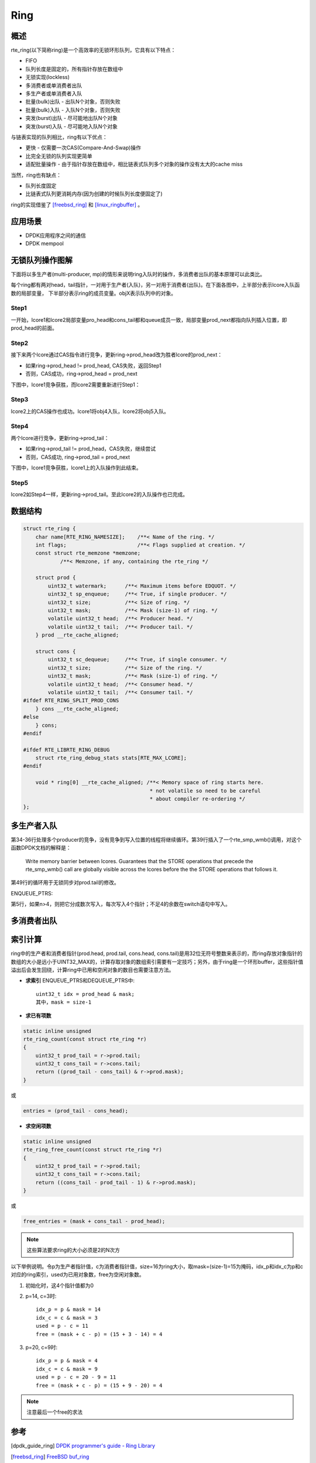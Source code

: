 
Ring
====

概述
----

rte_ring(以下简称ring)是一个高效率的无锁环形队列，它具有以下特点：

* FIFO
* 队列长度是固定的，所有指针存放在数组中
* 无锁实现(lockless)
* 多消费者或单消费者出队
* 多生产者或单消费者入队
* 批量(bulk)出队 - 出队N个对象，否则失败
* 批量(bulk)入队 - 入队N个对象，否则失败
* 突发(burst)出队 - 尽可能地出队N个对象
* 突发(burst)入队 - 尽可能地入队N个对象

与链表实现的队列相比，ring有以下优点：

* 更快 - 仅需要一次CAS(Compare-And-Swap)操作
* 比完全无锁的队列实现更简单
* 适配批量操作 - 由于指针存放在数组中，相比链表式队列多个对象的\
  操作没有太大的cache miss

当然，ring也有缺点：

* 队列长度固定
* 比链表式队列更消耗内存(因为创建的时候队列长度便固定了)

ring的实现借鉴了 [freebsd_ring]_ 和 [linux_ringbuffer]_ 。 


应用场景
--------

* DPDK应用程序之间的通信
* DPDK mempool


无锁队列操作图解
----------------

下面将以多生产者(multi-producer, mp)的情形来说明ring入队时的操作，\
多消费者出队的基本原理可以此类比。

每个ring都有两对head，tail指针，一对用于生产者(入队)，另一对用于\
消费者(出队)。在下面各图中，上半部分表示lcore入队函数的局部变量，
下半部分表示ring的成员变量。objX表示队列中的对象。

Step1
.....

一开始，lcore1和lcore2局部变量pro_head和cons_tail都和queue成员一致，\
局部变量prod_next都指向队列插入位置，即prod_head的前面。

.. image:: _static/ring_mpenq_1.png

Step2
.....

接下来两个lcore通过CAS指令进行竞争，更新ring->prod_head改为胜者lcore的prod_next：

* 如果ring->prod_head != prod_head, CAS失败，返回Step1
* 否则，CAS成功，ring->prod_head = prod_next

下图中，lcore1竞争获胜，而lcore2需要重新进行Step1：

.. image:: _static/ring_mpenq_2.png

Step3
.....

lcore2上的CAS操作也成功。lcore1将obj4入队，lcore2将obj5入队。

.. image:: _static/ring_mpenq_3.png

Step4
.....

两个lcore进行竞争，更新ring->prod_tail：

* 如果ring->prod_tail != prod_head，CAS失败，继续尝试
* 否则，CAS成功, ring->prod_tail = prod_next

下图中，lcore1竞争获胜，lcore1上的入队操作到此结束。

.. image:: _static/ring_mpenq_4.png

Step5
.....

lcore2如Step4一样，更新ring->prod_tail。至此lcore2的入队操作也已完成。

.. image:: _static/ring_mpenq_5.png


数据结构
--------

.. code-block:: c
    
    struct rte_ring {
        char name[RTE_RING_NAMESIZE];    /**< Name of the ring. */
        int flags;                       /**< Flags supplied at creation. */
        const struct rte_memzone *memzone;
                /**< Memzone, if any, containing the rte_ring */

        struct prod {
            uint32_t watermark;      /**< Maximum items before EDQUOT. */
            uint32_t sp_enqueue;     /**< True, if single producer. */
            uint32_t size;           /**< Size of ring. */
            uint32_t mask;           /**< Mask (size-1) of ring. */
            volatile uint32_t head;  /**< Producer head. */
            volatile uint32_t tail;  /**< Producer tail. */
        } prod __rte_cache_aligned;

        struct cons {
            uint32_t sc_dequeue;     /**< True, if single consumer. */
            uint32_t size;           /**< Size of the ring. */
            uint32_t mask;           /**< Mask (size-1) of ring. */
            volatile uint32_t head;  /**< Consumer head. */
            volatile uint32_t tail;  /**< Consumer tail. */
    #ifdef RTE_RING_SPLIT_PROD_CONS
        } cons __rte_cache_aligned;
    #else
        } cons;
    #endif

    #ifdef RTE_LIBRTE_RING_DEBUG
        struct rte_ring_debug_stats stats[RTE_MAX_LCORE];
    #endif

        void * ring[0] __rte_cache_aligned; /**< Memory space of ring starts here.
                                             * not volatile so need to be careful
                                             * about compiler re-ordering */
    };

多生产者入队
------------

第34-36行处理多个producer的竞争，没有竞争到写入位置的线程将继续循环。\
第39行插入了一个rte_smp_wmb()调用，对这个函数DPDK文档的解释是：

    Write memory barrier between lcores. Guarantees that the STORE
    operations that precede the rte_smp_wmb() call are globally
    visible across the lcores before the the STORE operations that follows it.

第49行的循环用于无锁同步对prod.tail的修改。

.. code-block:: c
    :linenos:
    :emphasize-lines: 34,35,36,39,49,50,55

    static inline int __attribute__((always_inline))
    __rte_ring_mp_do_enqueue(struct rte_ring *r, void * const *obj_table,
                 unsigned n, enum rte_ring_queue_behavior behavior)
    {
        uint32_t prod_head, prod_next;
        uint32_t cons_tail, free_entries;
        const unsigned max = n;
        int success;
        unsigned i, rep = 0;
        uint32_t mask = r->prod.mask;
        int ret;

        do {
            n = max;

            prod_head = r->prod.head;
            cons_tail = r->cons.tail;
            free_entries = (mask + cons_tail - prod_head);

            if (unlikely(n > free_entries)) {
                if (behavior == RTE_RING_QUEUE_FIXED) {
                    return -ENOBUFS;
                }
                else {
                    if (unlikely(free_entries == 0)) {
                        return 0;
                    }

                    n = free_entries;
                }
            }

            prod_next = prod_head + n;
            success = rte_atomic32_cmpset(&r->prod.head, prod_head,
                              prod_next);
        } while (unlikely(success == 0));

        ENQUEUE_PTRS();
        rte_smp_wmb();

        if (unlikely(((mask + 1) - free_entries + n) > r->prod.watermark)) {
            ret = (behavior == RTE_RING_QUEUE_FIXED) ? -EDQUOT :
                    (int)(n | RTE_RING_QUOT_EXCEED);
        }
        else {
            ret = (behavior == RTE_RING_QUEUE_FIXED) ? 0 : n;
        }

        while (unlikely(r->prod.tail != prod_head)) {
            rte_pause();

            if (RTE_RING_PAUSE_REP_COUNT &&
                ++rep == RTE_RING_PAUSE_REP_COUNT) {
                rep = 0;
                sched_yield();
            }
        }
        r->prod.tail = prod_next;
        return ret;
    }

ENQUEUE_PTRS:

第5行，如果n>4，则把它分成数次写入，每次写入4个指针；不足4的余数\
在switch语句中写入。

.. code-block:: c
    :linenos:
    :emphasize-lines: 5

    #define ENQUEUE_PTRS() do { \
        const uint32_t size = r->prod.size; \
        uint32_t idx = prod_head & mask; \
        if (likely(idx + n < size)) { \
            for (i = 0; i < (n & ((~(unsigned)0x3))); i+=4, idx+=4) { \
                r->ring[idx] = obj_table[i]; \
                r->ring[idx+1] = obj_table[i+1]; \
                r->ring[idx+2] = obj_table[i+2]; \
                r->ring[idx+3] = obj_table[i+3]; \
            } \
            switch (n & 0x3) { \
                case 3: r->ring[idx++] = obj_table[i++]; \
                case 2: r->ring[idx++] = obj_table[i++]; \
                case 1: r->ring[idx++] = obj_table[i++]; \
            } \
        } else { \
            for (i = 0; idx < size; i++, idx++)\
                r->ring[idx] = obj_table[i]; \
            for (idx = 0; i < n; i++, idx++) \
                r->ring[idx] = obj_table[i]; \
        } \
    } while(0)
    


多消费者出队
------------

.. code-block:: c
    :linenos:
    :emphasize-lines: 33,34,35,38,40,41,46

    static inline int __attribute__((always_inline))
    __rte_ring_mc_do_dequeue(struct rte_ring *r, void **obj_table,
             unsigned n, enum rte_ring_queue_behavior behavior)
    {
        uint32_t cons_head, prod_tail;
        uint32_t cons_next, entries;
        const unsigned max = n;
        int success;
        unsigned i, rep = 0;
        uint32_t mask = r->prod.mask;

        do {
            n = max;

            cons_head = r->cons.head;
            prod_tail = r->prod.tail;
            entries = (prod_tail - cons_head);

            if (n > entries) {
                if (behavior == RTE_RING_QUEUE_FIXED) {
                    return -ENOENT;
                }
                else {
                    if (unlikely(entries == 0)){
                        return 0;
                    }

                    n = entries;
                }
            }

            cons_next = cons_head + n;
            success = rte_atomic32_cmpset(&r->cons.head, cons_head,
                              cons_next);
        } while (unlikely(success == 0));

        DEQUEUE_PTRS();
        rte_smp_rmb();

        while (unlikely(r->cons.tail != cons_head)) {
            rte_pause();

            if (RTE_RING_PAUSE_REP_COUNT &&
                ++rep == RTE_RING_PAUSE_REP_COUNT) {
                rep = 0;
                sched_yield();
            }
        }
        r->cons.tail = cons_next;

        return behavior == RTE_RING_QUEUE_FIXED ? 0 : n;
    }


.. code-block:: c
    :linenos:
    :emphasize-lines: 5

 
    #define DEQUEUE_PTRS() do { \
        uint32_t idx = cons_head & mask; \
        const uint32_t size = r->cons.size; \
        if (likely(idx + n < size)) { \
            for (i = 0; i < (n & (~(unsigned)0x3)); i+=4, idx+=4) {\
                obj_table[i] = r->ring[idx]; \
                obj_table[i+1] = r->ring[idx+1]; \
                obj_table[i+2] = r->ring[idx+2]; \
                obj_table[i+3] = r->ring[idx+3]; \
            } \
            switch (n & 0x3) { \
                case 3: obj_table[i++] = r->ring[idx++]; \
                case 2: obj_table[i++] = r->ring[idx++]; \
                case 1: obj_table[i++] = r->ring[idx++]; \
            } \
        } else { \
            for (i = 0; idx < size; i++, idx++) \
                obj_table[i] = r->ring[idx]; \
            for (idx = 0; i < n; i++, idx++) \
                obj_table[i] = r->ring[idx]; \
        } \
    } while (0)



索引计算
--------

ring中的生产者和消费者指针(prod.head, prod.tail, cons.head, cons.tail)\
是用32位无符号整数来表示的，而ring存放对象指针的数组的大小是远小于\
UINT32_MAX的，计算存取对象的数组索引需要有一定技巧；另外，由于\
ring是一个环形buffer，这些指针值溢出后会发生回绕，计算ring中已用\
和空闲对象的数目也需要注意方法。

* **求索引** ENQUEUE_PTRS和DEQUEUE_PTRS中::

    uint32_t idx = prod_head & mask;
    其中，mask = size-1

* **求已有项数**

.. code-block:: c

    static inline unsigned
    rte_ring_count(const struct rte_ring *r)
    {
        uint32_t prod_tail = r->prod.tail;
        uint32_t cons_tail = r->cons.tail;
        return ((prod_tail - cons_tail) & r->prod.mask);
    }

或

.. code-block:: c

    entries = (prod_tail - cons_head);


* **求空闲项数**

.. code-block:: c

    static inline unsigned
    rte_ring_free_count(const struct rte_ring *r)
    {
        uint32_t prod_tail = r->prod.tail;
        uint32_t cons_tail = r->cons.tail;
        return ((cons_tail - prod_tail - 1) & r->prod.mask);
    }

或

.. code-block:: c

    free_entries = (mask + cons_tail - prod_head);

.. note::
    这些算法要求ring的大小必须是2的N次方

以下举例说明。令p为生产者指针值，c为消费者指针值，size=16为ring大小，\
取mask=(size-1)=15为掩码，idx_p和idx_c为p和c对应的ring索引，used为\
已用对象数，free为空闲对象数。


#. 初始化时，这4个指针值都为0
#. p=14, c=3时::

    idx_p = p & mask = 14
    idx_c = c & mask = 3
    used = p - c = 11
    free = (mask + c - p) = (15 + 3 - 14) = 4

#. p=20, c=9时::

    idx_p = p & mask = 4 
    idx_c = c & mask = 9
    used = p - c = 20 - 9 = 11
    free = (mask + c - p) = (15 + 9 - 20) = 4

.. note:: 注意最后一个free的求法




参考
----

.. [dpdk_guide_ring] `DPDK programmer's guide - Ring Library \
    <http://dpdk.org/doc/guides/prog_guide/ring_lib.html>`_

.. [freebsd_ring] `FreeBSD buf_ring <http://svn.freebsd.org/viewvc/base/release/8.0.0/sys/sys/buf_ring.h?revision=199625&amp;view=markup>`_

.. [linux_ringbuffer] `Linux Lockless Ring Buffer <http://lwn.net/Articles/340400/>`_ 。

.. [lockfree_queue] `Yet another implementation of a lock-free circular array queue \
    <http://www.codeproject.com/Articles/153898/Yet-another-implementation-of-a-lock-free-circular>`_

.. [lockfree_coolshell] `酷壳：无锁队列的实现 <http://coolshell.cn/articles/8239.html>`_


